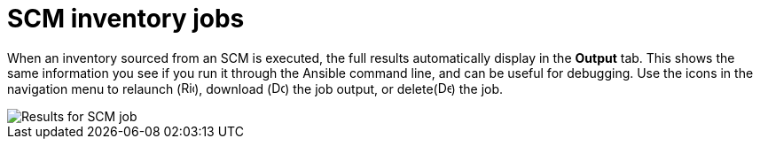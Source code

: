 [id="controller-scm-inventory-jobs"]

= SCM inventory jobs

When an inventory sourced from an SCM is executed, the full results automatically display in the *Output* tab. 
This shows the same information you see if you run it through the Ansible command line, and can be useful for debugging.
Use the icons in the navigation menu to relaunch (image:rightrocket.png[Rightrocket,15,15]), download (image:download.png[Download,15,15]) the job output, or delete(image:delete-button.png[Delete,15,15]) the job.

image::ug-results-for-scm-job.png[Results for SCM job]
